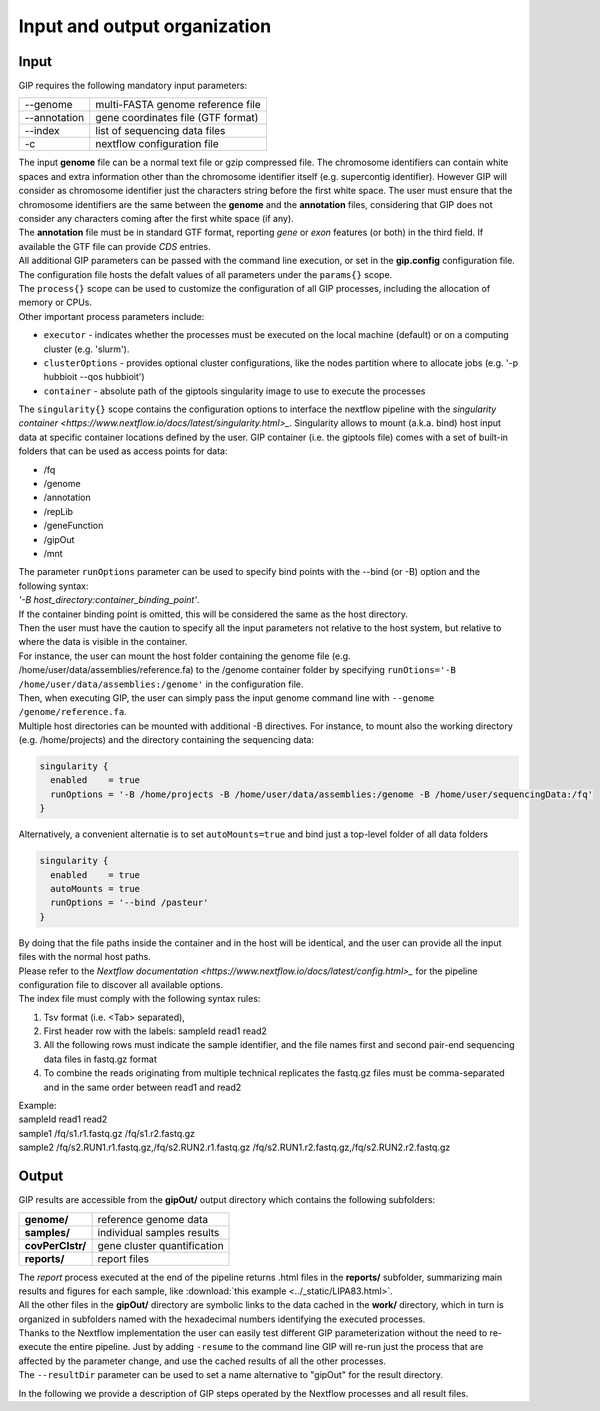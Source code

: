 #############################
Input and output organization
#############################

Input
-----

GIP requires the following mandatory input parameters:

+----------------+-----------------------------------+    
| \-\-genome     | multi-FASTA genome reference file |
+----------------+-----------------------------------+
| \-\-annotation | gene coordinates file (GTF format)|
+----------------+-----------------------------------+
| \-\-index      | list of sequencing data files     |
+----------------+-----------------------------------+
| \-c            | nextflow configuration file       |
+----------------+-----------------------------------+

| The input **genome** file can be a normal text file or gzip compressed file. The chromosome identifiers can contain white spaces and extra information other than the chromosome identifier itself (e.g. supercontig identifier). However GIP will consider as chromosome identifier just the characters string before the first white space. The user must ensure that the chromosome identifiers are the same between the **genome** and the **annotation** files, considering that GIP does not consider any characters coming after the first white space (if any).
| The **annotation** file must be in standard GTF format, reporting *gene* or *exon* features (or both) in the third field. If available the GTF file can provide *CDS* entries.   
| All additional GIP parameters can be passed with the command line execution, or set in the **gip.config** configuration file.
| The configuration file hosts the defalt values of all parameters under the ``params{}`` scope. 
| The ``process{}`` scope can be used to customize the configuration of all GIP processes, including the allocation of memory or CPUs.
| Other important process parameters include:

* ``executor``       - indicates whether the processes must be executed on the local machine (default) or on a computing cluster (e.g. 'slurm'). 
* ``clusterOptions`` - provides optional cluster configurations, like the nodes partition where to allocate jobs (e.g. '-p hubbioit --qos hubbioit')
* ``container``      - absolute path of the giptools singularity image to use to execute the processes

|  The ``singularity{}`` scope contains the configuration options to interface the nextflow pipeline with the `singularity container <https://www.nextflow.io/docs/latest/singularity.html>_`. Singularity allows to mount (a.k.a. bind) host input data at specific container locations defined by the user. GIP container (i.e. the giptools file) comes with a set of built-in folders that can be used as access points for data:

* /fq
* /genome
* /annotation
* /repLib
* /geneFunction
* /gipOut
* /mnt


| The parameter ``runOptions`` parameter can be used to specify bind points with the --bind (or -B) option and the following syntax:
| *'-B host_directory:container_binding_point'*.
| If the container binding point is omitted, this will be considered the same as the host directory. 
| Then the user must have the caution to specify all the input parameters not relative to the host system, but relative to where the data is visible in the container. 
| For instance, the user can mount the host folder containing the genome file (e.g. /home/user/data/assemblies/reference.fa) to the /genome container folder by specifying ``runOtions='-B /home/user/data/assemblies:/genome'`` in the configuration file.
| Then, when executing GIP, the user can simply pass the input genome command line with ``--genome /genome/reference.fa``.
| Multiple host directories can be mounted with additional -B directives. For instance, to mount also the working directory (e.g. /home/projects) and the directory containing the sequencing data:

.. code-block:: guess

  singularity {
    enabled    = true
    runOptions = '-B /home/projects -B /home/user/data/assemblies:/genome -B /home/user/sequencingData:/fq'
  }
  
| Alternatively, a convenient alternatie is to set ``autoMounts=true`` and bind just a top-level folder of all data folders

.. code-block:: guess

  singularity {
    enabled    = true
    autoMounts = true
    runOptions = '--bind /pasteur'
  }

| By doing that the file paths inside the container and in the host will be identical, and the user can provide all the input files with the normal host paths.   
| Please refer to the `Nextflow documentation <https://www.nextflow.io/docs/latest/config.html>_` for the pipeline configuration file to discover all available options.

 
| The index file must comply with the following syntax rules:

1. Tsv format (i.e. <Tab> separated), 
2. First header row with the labels: sampleId   read1    read2
3. All the following rows must indicate the sample identifier, and the file names first and second pair-end sequencing data files in fastq.gz format
4. To combine the reads originating from multiple technical replicates the fastq.gz files must be comma-separated and in the same order between read1 and read2 

| Example:   
| sampleId        read1    read2  
| sample1 /fq/s1.r1.fastq.gz  /fq/s1.r2.fastq.gz  
| sample2 /fq/s2.RUN1.r1.fastq.gz,/fq/s2.RUN2.r1.fastq.gz  /fq/s2.RUN1.r2.fastq.gz,/fq/s2.RUN2.r2.fastq.gz  



Output
------

| GIP results are accessible from the **gipOut/** output directory which contains the following subfolders:

+------------------+-----------------------------+
| **genome/**      | reference genome data       |
+------------------+-----------------------------+
| **samples/**     | individual samples results  |
+------------------+-----------------------------+
| **covPerClstr/** | gene cluster quantification |
+------------------+-----------------------------+
| **reports/**     | report files                |
+------------------+-----------------------------+

| The *report* process executed at the end of the pipeline returns .html files in the **reports/** subfolder, summarizing main results and figures for each sample, like :download:`this example <../_static/LIPA83.html>`.
| All the other files in the **gipOut/** directory are symbolic links to the data cached in the **work/** directory, which in turn is organized in subfolders named with the hexadecimal numbers identifying the executed processes. 
| Thanks to the Nextflow implementation the user can easily test different GIP parameterization without the need to re-execute the entire pipeline. Just by adding ``-resume`` to the command line GIP will re-run just the process that are affected by the parameter change, and use the cached results of all the other processes.
        
| The ``--resultDir`` parameter can be used to set a name alternative to "gipOut" for the result directory.


In the following we provide a description of GIP steps operated by the Nextflow processes and all result files.






